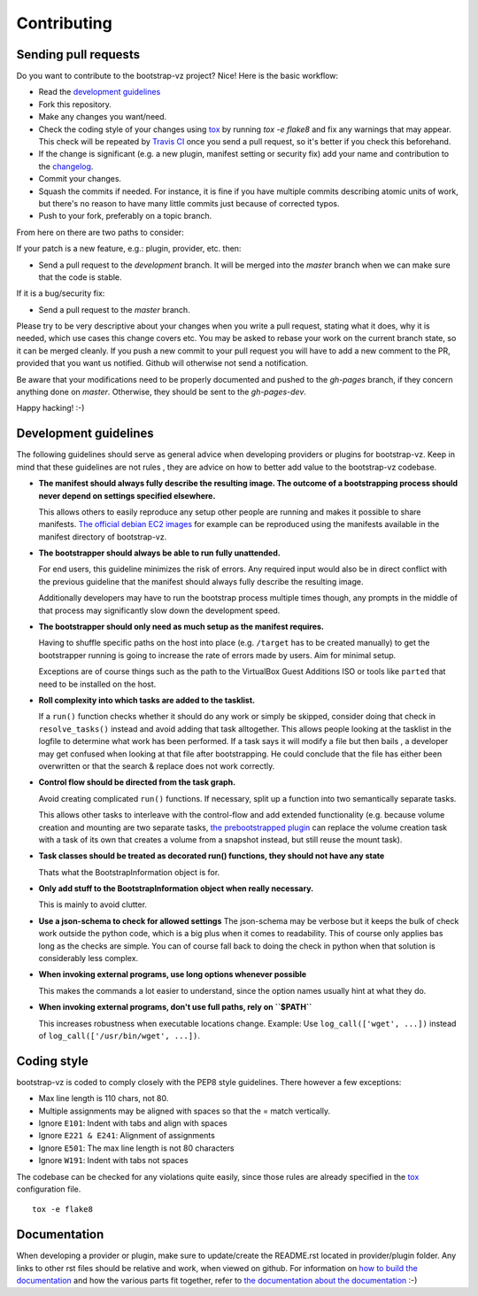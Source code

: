 Contributing
============


Sending pull requests
---------------------
Do you want to contribute to the bootstrap-vz project? Nice! Here is the basic workflow:

* Read the `development guidelines <#development-guidelines>`__
* Fork this repository.
* Make any changes you want/need.
* Check the coding style of your changes using `tox <http://tox.readthedocs.org/>`__ by running `tox -e flake8`
  and fix any warnings that may appear.
  This check will be repeated by `Travis CI <https://travis-ci.org/andsens/bootstrap-vz>`__
  once you send a pull request, so it's better if you check this beforehand.
* If the change is significant (e.g. a new plugin, manifest setting or security fix)
  add your name and contribution to the `changelog <CHANGELOG.rst>`__.
* Commit your changes.
* Squash the commits if needed. For instance, it is fine if you have multiple commits describing atomic units
  of work, but there's no reason to have many little commits just because of corrected typos.
* Push to your fork, preferably on a topic branch.

From here on there are two paths to consider:

If your patch is a new feature, e.g.: plugin, provider, etc. then:

* Send a pull request to the `development` branch. It will be merged into the `master` branch when we can make
  sure that the code is stable.

If it is a bug/security fix:

* Send a pull request to the `master` branch.

Please try to be very descriptive about your changes when you write a pull request, stating what it does, why
it is needed, which use cases this change covers etc.
You may be asked to rebase your work on the current branch state, so it can be merged cleanly.
If you push a new commit to your pull request you will have to add a new comment to the PR,
provided that you want us notified. Github will otherwise not send a notification.

Be aware that your modifications need to be properly documented and pushed to the `gh-pages` branch, if they
concern anything done on `master`. Otherwise, they should be sent to the `gh-pages-dev`.

Happy hacking! :-)


Development guidelines
----------------------

The following guidelines should serve as general advice when
developing providers or plugins for bootstrap-vz. Keep in mind that
these guidelines are not rules , they are advice on how to better add
value to the bootstrap-vz codebase.


* **The manifest should always fully describe the resulting image. The
  outcome of a bootstrapping process should never depend on settings
  specified elsewhere.**

  This allows others to easily reproduce any
  setup other people are running and makes it possible to share
  manifests. `The official debian EC2 images <https:/aws.amazon.com/marketplace/seller-
  profile?id=890be55d-32d8-4bc8-9042-2b4fd83064d5>`__
  for example can be reproduced using the manifests available
  in the manifest directory of bootstrap-vz.

* **The bootstrapper should always be able to run fully unattended.**
  
  For end users, this guideline minimizes the risk of errors. Any
  required input would also be in direct conflict with the previous
  guideline that the manifest should always fully describe the resulting
  image.

  Additionally developers may have to run the bootstrap
  process multiple times though, any prompts in the middle of that
  process may significantly slow down the development speed.

* **The bootstrapper should only need as much setup as the manifest
  requires.**

  Having to shuffle specific paths on the host into place
  (e.g. ``/target`` has to be created manually) to get the bootstrapper
  running is going to increase the rate of errors made by users.
  Aim for minimal setup.

  Exceptions are of course things such as the path to
  the VirtualBox Guest Additions ISO or tools like ``parted`` that
  need to be installed on the host.

* **Roll complexity into which tasks are added to the tasklist.**

  If a ``run()`` function checks whether it should do any work or simply be
  skipped, consider doing that check in ``resolve_tasks()`` instead and
  avoid adding that task alltogether. This allows people looking at the
  tasklist in the logfile to determine what work has been performed. If
  a task says it will modify a file but then bails , a developer may get
  confused when looking at that file after bootstrapping. He could
  conclude that the file has either been overwritten or that the
  search & replace does not work correctly.

* **Control flow should be directed from the task graph.**

  Avoid creating complicated ``run()`` functions. If necessary, split up
  a function into two semantically separate tasks.

  This allows other tasks to interleave with the control-flow and add extended
  functionality (e.g. because volume creation and mounting are two
  separate tasks, `the prebootstrapped plugin
  <bootstrapvz/plugins/prebootstrapped>`__
  can replace the volume creation task with a task of its own that
  creates a volume from a snapshot instead, but still reuse the mount task).

* **Task classes should be treated as decorated run() functions, they 
  should not have any state**

  Thats what the BootstrapInformation object is for.

* **Only add stuff to the BootstrapInformation object when really necessary.**

  This is mainly to avoid clutter.

* **Use a json-schema to check for allowed settings**
  The json-schema may be verbose but it keeps the bulk of check work outside the
  python code, which is a big plus when it comes to readability. This of
  course only applies bas long as the checks are simple. You can of
  course fall back to doing the check in python when that solution is
  considerably less complex.

* **When invoking external programs, use long options whenever possible**

  This makes the commands a lot easier to understand, since
  the option names usually hint at what they do.

* **When invoking external programs, don't use full paths, rely on ``$PATH``**

  This increases robustness when executable locations change.
  Example: Use ``log_call(['wget', ...])`` instead of ``log_call(['/usr/bin/wget', ...])``.


Coding style
------------
bootstrap-vz is coded to comply closely with the PEP8 style
guidelines. There however a few exceptions:

* Max line length is 110 chars, not 80.
* Multiple assignments may be aligned with spaces so that the = match
  vertically.
* Ignore ``E101``: Indent with tabs and align with spaces
* Ignore ``E221 & E241``: Alignment of assignments
* Ignore ``E501``: The max line length is not 80 characters
* Ignore ``W191``: Indent with tabs not spaces

The codebase can be checked for any violations quite easily, since those rules are already specified in the
`tox <http://tox.readthedocs.org/>`__ configuration file.
::

    tox -e flake8


Documentation
-------------
When developing a provider or plugin, make sure to update/create the README.rst
located in provider/plugin folder.
Any links to other rst files should be relative and work, when viewed on github.
For information on `how to build the documentation <docs#building>`_ and how
the various parts fit together,
refer to `the documentation about the documentation <docs>`__ :-)
